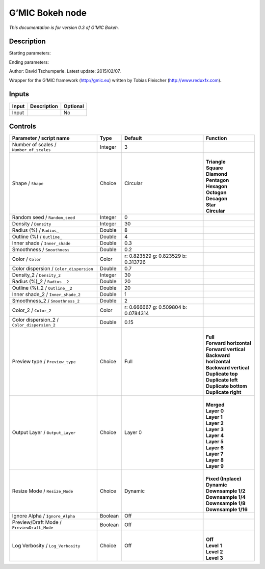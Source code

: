 .. _eu.gmic.Bokeh:

G’MIC Bokeh node
================

*This documentation is for version 0.3 of G’MIC Bokeh.*

Description
-----------

Starting parameters:

Ending parameters:

Author: David Tschumperle. Latest update: 2015/02/07.

Wrapper for the G’MIC framework (http://gmic.eu) written by Tobias Fleischer (http://www.reduxfx.com).

Inputs
------

+-------+-------------+----------+
| Input | Description | Optional |
+=======+=============+==========+
| Input |             | No       |
+-------+-------------+----------+

Controls
--------

.. tabularcolumns:: |>{\raggedright}p{0.2\columnwidth}|>{\raggedright}p{0.06\columnwidth}|>{\raggedright}p{0.07\columnwidth}|p{0.63\columnwidth}|

.. cssclass:: longtable

+---------------------------------------------+---------+--------------------------------------+---------------------------+
| Parameter / script name                     | Type    | Default                              | Function                  |
+=============================================+=========+======================================+===========================+
| Number of scales / ``Number_of_scales``     | Integer | 3                                    |                           |
+---------------------------------------------+---------+--------------------------------------+---------------------------+
| Shape / ``Shape``                           | Choice  | Circular                             | |                         |
|                                             |         |                                      | | **Triangle**            |
|                                             |         |                                      | | **Square**              |
|                                             |         |                                      | | **Diamond**             |
|                                             |         |                                      | | **Pentagon**            |
|                                             |         |                                      | | **Hexagon**             |
|                                             |         |                                      | | **Octogon**             |
|                                             |         |                                      | | **Decagon**             |
|                                             |         |                                      | | **Star**                |
|                                             |         |                                      | | **Circular**            |
+---------------------------------------------+---------+--------------------------------------+---------------------------+
| Random seed / ``Random_seed``               | Integer | 0                                    |                           |
+---------------------------------------------+---------+--------------------------------------+---------------------------+
| Density / ``Density``                       | Integer | 30                                   |                           |
+---------------------------------------------+---------+--------------------------------------+---------------------------+
| Radius (%) / ``Radius_``                    | Double  | 8                                    |                           |
+---------------------------------------------+---------+--------------------------------------+---------------------------+
| Outline (%) / ``Outline_``                  | Double  | 4                                    |                           |
+---------------------------------------------+---------+--------------------------------------+---------------------------+
| Inner shade / ``Inner_shade``               | Double  | 0.3                                  |                           |
+---------------------------------------------+---------+--------------------------------------+---------------------------+
| Smoothness / ``Smoothness``                 | Double  | 0.2                                  |                           |
+---------------------------------------------+---------+--------------------------------------+---------------------------+
| Color / ``Color``                           | Color   | r: 0.823529 g: 0.823529 b: 0.313726  |                           |
+---------------------------------------------+---------+--------------------------------------+---------------------------+
| Color dispersion / ``Color_dispersion``     | Double  | 0.7                                  |                           |
+---------------------------------------------+---------+--------------------------------------+---------------------------+
| Density_2 / ``Density_2``                   | Integer | 30                                   |                           |
+---------------------------------------------+---------+--------------------------------------+---------------------------+
| Radius (%)_2 / ``Radius__2``                | Double  | 20                                   |                           |
+---------------------------------------------+---------+--------------------------------------+---------------------------+
| Outline (%)_2 / ``Outline__2``              | Double  | 20                                   |                           |
+---------------------------------------------+---------+--------------------------------------+---------------------------+
| Inner shade_2 / ``Inner_shade_2``           | Double  | 1                                    |                           |
+---------------------------------------------+---------+--------------------------------------+---------------------------+
| Smoothness_2 / ``Smoothness_2``             | Double  | 2                                    |                           |
+---------------------------------------------+---------+--------------------------------------+---------------------------+
| Color_2 / ``Color_2``                       | Color   | r: 0.666667 g: 0.509804 b: 0.0784314 |                           |
+---------------------------------------------+---------+--------------------------------------+---------------------------+
| Color dispersion_2 / ``Color_dispersion_2`` | Double  | 0.15                                 |                           |
+---------------------------------------------+---------+--------------------------------------+---------------------------+
| Preview type / ``Preview_type``             | Choice  | Full                                 | |                         |
|                                             |         |                                      | | **Full**                |
|                                             |         |                                      | | **Forward horizontal**  |
|                                             |         |                                      | | **Forward vertical**    |
|                                             |         |                                      | | **Backward horizontal** |
|                                             |         |                                      | | **Backward vertical**   |
|                                             |         |                                      | | **Duplicate top**       |
|                                             |         |                                      | | **Duplicate left**      |
|                                             |         |                                      | | **Duplicate bottom**    |
|                                             |         |                                      | | **Duplicate right**     |
+---------------------------------------------+---------+--------------------------------------+---------------------------+
| Output Layer / ``Output_Layer``             | Choice  | Layer 0                              | |                         |
|                                             |         |                                      | | **Merged**              |
|                                             |         |                                      | | **Layer 0**             |
|                                             |         |                                      | | **Layer 1**             |
|                                             |         |                                      | | **Layer 2**             |
|                                             |         |                                      | | **Layer 3**             |
|                                             |         |                                      | | **Layer 4**             |
|                                             |         |                                      | | **Layer 5**             |
|                                             |         |                                      | | **Layer 6**             |
|                                             |         |                                      | | **Layer 7**             |
|                                             |         |                                      | | **Layer 8**             |
|                                             |         |                                      | | **Layer 9**             |
+---------------------------------------------+---------+--------------------------------------+---------------------------+
| Resize Mode / ``Resize_Mode``               | Choice  | Dynamic                              | |                         |
|                                             |         |                                      | | **Fixed (Inplace)**     |
|                                             |         |                                      | | **Dynamic**             |
|                                             |         |                                      | | **Downsample 1/2**      |
|                                             |         |                                      | | **Downsample 1/4**      |
|                                             |         |                                      | | **Downsample 1/8**      |
|                                             |         |                                      | | **Downsample 1/16**     |
+---------------------------------------------+---------+--------------------------------------+---------------------------+
| Ignore Alpha / ``Ignore_Alpha``             | Boolean | Off                                  |                           |
+---------------------------------------------+---------+--------------------------------------+---------------------------+
| Preview/Draft Mode / ``PreviewDraft_Mode``  | Boolean | Off                                  |                           |
+---------------------------------------------+---------+--------------------------------------+---------------------------+
| Log Verbosity / ``Log_Verbosity``           | Choice  | Off                                  | |                         |
|                                             |         |                                      | | **Off**                 |
|                                             |         |                                      | | **Level 1**             |
|                                             |         |                                      | | **Level 2**             |
|                                             |         |                                      | | **Level 3**             |
+---------------------------------------------+---------+--------------------------------------+---------------------------+
